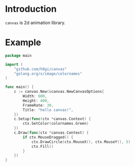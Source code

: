 * Introduction

=canvas= is 2d animation library.

* Example
#+BEGIN_SRC go
  package main

  import (
	  "github.com/h8gi/canvas"
	  "golang.org/x/image/colornames"
  )

  func main() {
	  c := canvas.New(&canvas.NewCanvasOptions{
		  Width: 600,
		  Height: 400,
		  FrameRate: 30,
		  Title: "hello canvas!",
	  })
	  c.Setup(func(ctx *canvas.Context) {
		  ctx.SetColor(colornames.Green)
	  })
	  c.Draw(func(ctx *canvas.Context) {
		  if ctx.MouseDragged() {
			  ctx.DrawCircle(ctx.MouseX(), ctx.MouseY(), 5)
			  ctx.Fill()
		  }
	  })
  }
#+END_SRC
